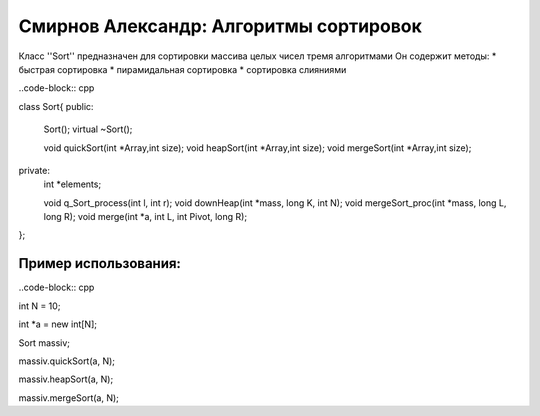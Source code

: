 ﻿Смирнов Александр: Алгоритмы сортировок 
=======================================

Класс ''Sort'' предназначен для сортировки массива целых чисел тремя алгоритмами
Он содержит методы:
* быстрая сортировка
* пирамидальная сортировка
* сортировка слияниями

..code-block:: cpp

class Sort{
public:
	Sort();
	virtual ~Sort();
	
	void quickSort(int *Array,int size);
	void heapSort(int *Array,int size);
	void mergeSort(int *Array,int size);
private:
	int *elements;

	void q_Sort_process(int l, int r);
	void downHeap(int *mass, long K, int N);
	void mergeSort_proc(int *mass, long L, long R);
	void merge(int *a, int L, int Pivot, long R);
};

Пример использования:
---------------------
..code-block:: cpp

int N = 10;

int *a = new int[N];

Sort massiv;

massiv.quickSort(a, N);

massiv.heapSort(a, N);

massiv.mergeSort(a, N);